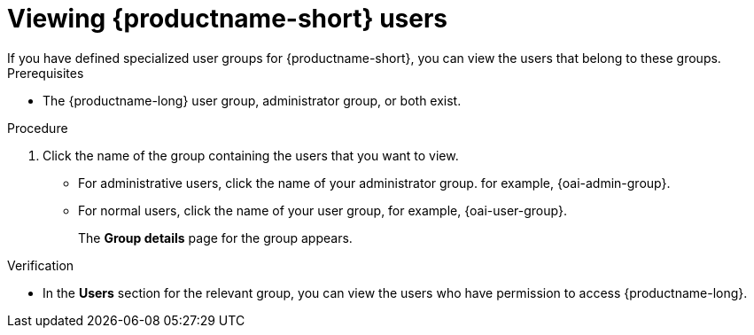 :_module-type: PROCEDURE

[id='viewing-data-science-users_{context}']
= Viewing {productname-short} users
If you have defined specialized user groups for {productname-short}, you can view the users that belong to these groups.

.Prerequisites
* The {productname-long} user group, administrator group, or both exist.
ifdef::cloud-service[]
* You have the `cluster-admin` role or you are part of the `dedicated-admins` administrator group. The `dedicated-admins` group applies only to OpenShift Dedicated.
* You have configured a supported identity provider for your OpenShift cluster.
endif::[]
ifdef::upstream,self-managed[]
* You have the `cluster-admin` role in {openshift-platform}.
* You have configured a supported identity provider for {openshift-platform}.
endif::[]


.Procedure

ifdef::upstream,self-managed[]
. In the {openshift-platform} web console, click *User Management* -> *Groups*.
endif::[]
ifdef::cloud-service[]
. In the OpenShift web console, click *User Management* -> *Groups*.
endif::[]
. Click the name of the group containing the users that you want to view.
ifndef::upstream[]
** For administrative users, click the name of your administrator group. for example, {oai-admin-group}.
** For normal users, click the name of your user group, for example, {oai-user-group}.
endif::[]
ifdef::upstream[]
** For administrative users, click the name of your administrator group. for example, {odh-admin-group}.
** For normal users, click the name of your user group, for example, {odh-user-group}.
endif::[]
+
The *Group details* page for the group appears.

.Verification
* In the *Users* section for the relevant group, you can view the users who have permission to access {productname-long}.

